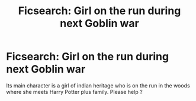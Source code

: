 #+TITLE: Ficsearch: Girl on the run during next Goblin war

* Ficsearch: Girl on the run during next Goblin war
:PROPERTIES:
:Author: natus92
:Score: 1
:DateUnix: 1512485311.0
:DateShort: 2017-Dec-05
:END:
Its main character is a girl of indian heritage who is on the run in the woods where she meets Harry Potter plus family. Please help ?

